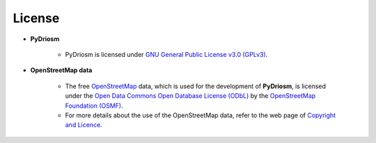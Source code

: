 =======
License
=======

- **PyDriosm**

    - PyDriosm is licensed under `GNU General Public License v3.0 (GPLv3) <https://github.com/mikeqfu/pydriosm/blob/master/LICENSE>`_.

- **OpenStreetMap data**

    - The free `OpenStreetMap <https://www.openstreetmap.org/>`_ data, which is used for the development of **PyDriosm**, is licensed under the `Open Data Commons Open Database License (ODbL) <https://opendatacommons.org/licenses/odbl/>`_ by the `OpenStreetMap Foundation (OSMF) <https://osmfoundation.org/>`_.

    - For more details about the use of the OpenStreetMap data, refer to the web page of `Copyright and Licence <https://www.openstreetmap.org/copyright>`_.

